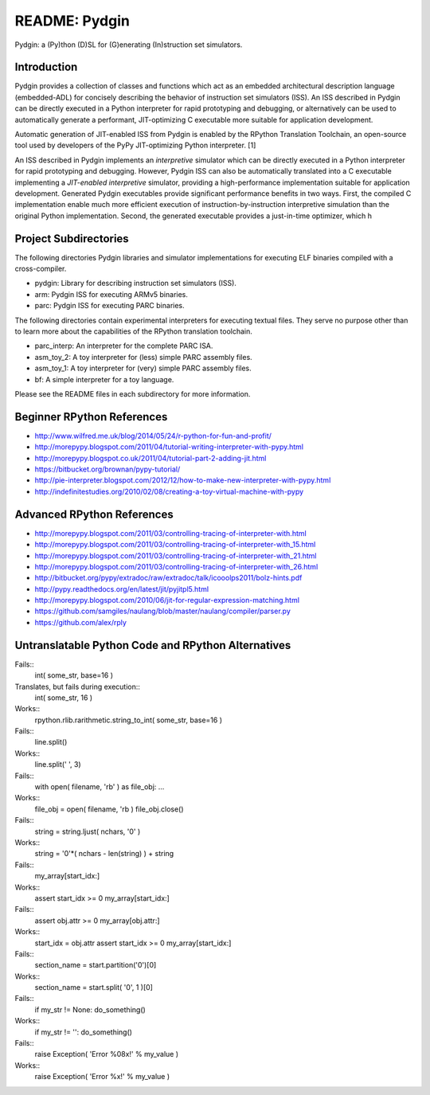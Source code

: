 ========================================================================
README: Pydgin
========================================================================

Pydgin: a (Py)thon (D)SL for (G)enerating (In)struction set simulators.

------------------------------------------------------------------------
Introduction
------------------------------------------------------------------------

Pydgin provides a collection of classes and functions which act as an
embedded architectural description language (embedded-ADL) for concisely
describing the behavior of instruction set simulators (ISS). An ISS
described in Pydgin can be directly executed in a Python interpreter for
rapid prototyping and debugging, or alternatively can be used to
automatically generate a performant, JIT-optimizing C executable more
suitable for application development.

Automatic generation of JIT-enabled ISS from Pydgin is enabled by the
RPython Translation Toolchain, an open-source tool used by developers of
the PyPy JIT-optimizing Python interpreter. [1]

An ISS described in Pydgin implements an *interpretive* simulator which
can be directly executed in a Python interpreter for rapid prototyping
and debugging. However, Pydgin ISS can also be automatically translated
into a C executable implementing a *JIT-enabled interpretive* simulator,
providing a high-performance implementation suitable for application
development. Generated Pydgin executables provide significant
performance benefits in two ways. First, the compiled C implementation
enable much more efficient execution of instruction-by-instruction
interpretive simulation than the original Python implementation. Second,
the generated executable provides a just-in-time optimizer, which h

------------------------------------------------------------------------
Project Subdirectories
------------------------------------------------------------------------

The following directories Pydgin libraries and simulator implementations
for executing ELF binaries compiled with a cross-compiler.

- pydgin:  Library for describing instruction set simulators (ISS).
- arm:     Pydgin ISS for executing ARMv5 binaries.
- parc:    Pydgin ISS for executing PARC binaries.

The following directories contain experimental interpreters for
executing textual files. They serve no purpose other than to learn more
about the capabilities of the RPython translation toolchain.

- parc_interp: An interpreter for the complete PARC ISA.
- asm_toy_2:   A toy interpreter for (less) simple PARC assembly files.
- asm_toy_1:   A toy interpreter for (very) simple PARC assembly files.
- bf:          A simple interpreter for a toy language.


Please see the README files in each subdirectory for more information.

------------------------------------------------------------------------
Beginner RPython References
------------------------------------------------------------------------

- http://www.wilfred.me.uk/blog/2014/05/24/r-python-for-fun-and-profit/
- http://morepypy.blogspot.com/2011/04/tutorial-writing-interpreter-with-pypy.html
- http://morepypy.blogspot.co.uk/2011/04/tutorial-part-2-adding-jit.html
- https://bitbucket.org/brownan/pypy-tutorial/
- http://pie-interpreter.blogspot.com/2012/12/how-to-make-new-interpreter-with-pypy.html
- http://indefinitestudies.org/2010/02/08/creating-a-toy-virtual-machine-with-pypy

------------------------------------------------------------------------
Advanced RPython References
------------------------------------------------------------------------

- http://morepypy.blogspot.com/2011/03/controlling-tracing-of-interpreter-with.html
- http://morepypy.blogspot.com/2011/03/controlling-tracing-of-interpreter-with_15.html
- http://morepypy.blogspot.com/2011/03/controlling-tracing-of-interpreter-with_21.html
- http://morepypy.blogspot.com/2011/03/controlling-tracing-of-interpreter-with_26.html
- http://bitbucket.org/pypy/extradoc/raw/extradoc/talk/icooolps2011/bolz-hints.pdf
- http://pypy.readthedocs.org/en/latest/jit/pyjitpl5.html
- http://morepypy.blogspot.com/2010/06/jit-for-regular-expression-matching.html
- https://github.com/samgiles/naulang/blob/master/naulang/compiler/parser.py
- https://github.com/alex/rply

------------------------------------------------------------------------
Untranslatable Python Code and RPython Alternatives
------------------------------------------------------------------------

Fails::
  int( some_str, base=16 )
Translates, but fails during execution::
  int( some_str, 16 )
Works::
  rpython.rlib.rarithmetic.string_to_int( some_str, base=16 )

Fails::
  line.split()
Works::
  line.split(' ', 3)

Fails::
  with open( filename, 'rb' ) as file_obj: ...
Works::
  file_obj = open( filename, 'rb )
  file_obj.close()

Fails::
  string = string.ljust( nchars, '0' )
Works::
  string = '0'*( nchars - len(string) ) + string

Fails::
  my_array[start_idx:]
Works::
  assert start_idx >= 0
  my_array[start_idx:]

Fails::
  assert obj.attr >= 0
  my_array[obj.attr:]
Works::
  start_idx = obj.attr
  assert start_idx >= 0
  my_array[start_idx:]

Fails::
  section_name = start.partition('\0')[0]
Works::
  section_name = start.split( '\0', 1 )[0]

Fails::
  if my_str != None: do_something()
Works::
  if my_str != '': do_something()

Fails::
  raise Exception( 'Error %08x!' % my_value )
Works::
  raise Exception( 'Error %x!' % my_value )

